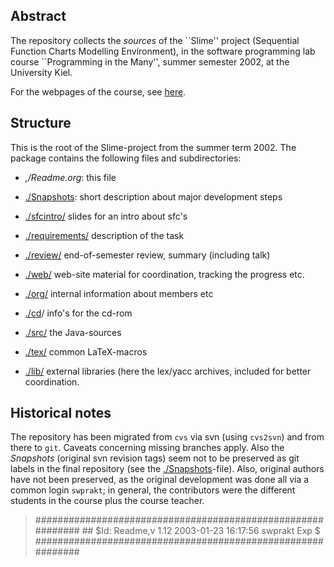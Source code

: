 

** Abstract
The repository collects the /sources/ of the ``Slime'' project (Sequential
Function Charts Modelling Environment), in the software programming lab
course ``Programming in the Many'', summer semester 2002, at the University
Kiel.

For the webpages of the course, see [[http://heim.ifi.uio.no/msteffen/teaching/softtech/ss02/pitm-slime/slime/][here]].


** Structure
This is the root of the Slime-project from the summer term 2002.  The
package contains the following files and subdirectories:

  

    - [[,/Readme.org]]:            this file
    - [[./Snapshots]]:         short description about major
                           development steps
    - [[./sfcintro/]]          slides for an intro about sfc's
    - [[./requirements/]]      description of the task
    - [[./review/]]            end-of-semester review, summary (including talk)
    - [[./web/]]               web-site material for coordination,
                           tracking the progress etc.
    - [[./org/]]               internal information about members etc

    - [[./cd]]/                info's for the cd-rom
    - [[./src/]]               the Java-sources
    - [[./tex/]]               common LaTeX-macros 
    - [[./lib/]]               external libraries (here the lex/yacc archives,
	                  included for better coordination.


** Historical notes

The repository has been migrated from ~cvs~ via svn (using ~cvs2svn~) and
from there to ~git~. Caveats concerning missing branches apply. Also the
/Snapshots/ (original svn revision tags) seem not to be preserved as git
labels in the final repository (see the [[./Snapshots]]-file).  Also, original
authors have not been preserved, as the original development was done all
via a common login ~swprakt~; in general, the contributors were the
different students in the course plus the course teacher.

#+BEGIN_QUOTE

############################################################
## $Id: Readme,v 1.12 2003-01-23 16:17:56 swprakt Exp $
############################################################

#+END_QUOTE

